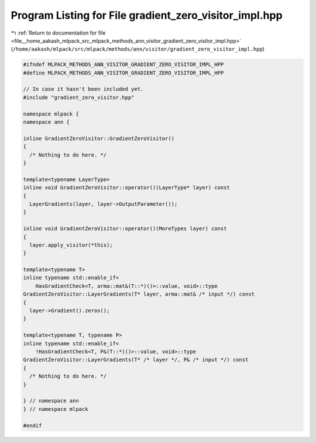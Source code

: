 
.. _program_listing_file__home_aakash_mlpack_src_mlpack_methods_ann_visitor_gradient_zero_visitor_impl.hpp:

Program Listing for File gradient_zero_visitor_impl.hpp
=======================================================

|exhale_lsh| :ref:`Return to documentation for file <file__home_aakash_mlpack_src_mlpack_methods_ann_visitor_gradient_zero_visitor_impl.hpp>` (``/home/aakash/mlpack/src/mlpack/methods/ann/visitor/gradient_zero_visitor_impl.hpp``)

.. |exhale_lsh| unicode:: U+021B0 .. UPWARDS ARROW WITH TIP LEFTWARDS

.. code-block:: cpp

   
   #ifndef MLPACK_METHODS_ANN_VISITOR_GRADIENT_ZERO_VISITOR_IMPL_HPP
   #define MLPACK_METHODS_ANN_VISITOR_GRADIENT_ZERO_VISITOR_IMPL_HPP
   
   // In case it hasn't been included yet.
   #include "gradient_zero_visitor.hpp"
   
   namespace mlpack {
   namespace ann {
   
   inline GradientZeroVisitor::GradientZeroVisitor()
   {
     /* Nothing to do here. */
   }
   
   template<typename LayerType>
   inline void GradientZeroVisitor::operator()(LayerType* layer) const
   {
     LayerGradients(layer, layer->OutputParameter());
   }
   
   inline void GradientZeroVisitor::operator()(MoreTypes layer) const
   {
     layer.apply_visitor(*this);
   }
   
   template<typename T>
   inline typename std::enable_if<
       HasGradientCheck<T, arma::mat&(T::*)()>::value, void>::type
   GradientZeroVisitor::LayerGradients(T* layer, arma::mat& /* input */) const
   {
     layer->Gradient().zeros();
   }
   
   template<typename T, typename P>
   inline typename std::enable_if<
       !HasGradientCheck<T, P&(T::*)()>::value, void>::type
   GradientZeroVisitor::LayerGradients(T* /* layer */, P& /* input */) const
   {
     /* Nothing to do here. */
   }
   
   } // namespace ann
   } // namespace mlpack
   
   #endif
